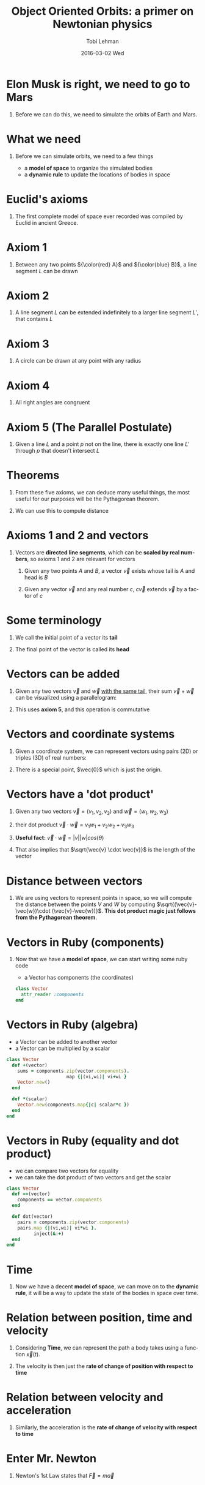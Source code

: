 #+TITLE: Object Oriented Orbits: a primer on Newtonian physics
#+AUTHOR: Tobi Lehman
#+EMAIL: mail@tobilehman.com
#+DATE: 2016-03-02 Wed
#+DESCRIPTION: A tour through the mathematics, physics and source code required to simulate a universe with gravity.
#+LANGUAGE: en
#+OPTIONS:   H:1 num:t toc:nil \n:nil @:t ::t |:t ^:t -:t f:t *:t <:t
#+OPTIONS:   TeX:t LaTeX:t skip:nil d:nil todo:t pri:nil tags:not-in-toc
#+INFOJS_OPT: view:nil toc:nil ltoc:t mouse:underline buttons:0 path:http://orgmode.org/org-info.js
#+EXPORT_SELECT_TAGS: export
#+EXPORT_EXCLUDE_TAGS: noexport
#+startup: beamer
#+LaTeX_CLASS: beamer
#+LaTeX_CLASS_OPTIONS: [bigger]
#+BEAMER_FRAME_LEVEL: 1
#+LaTeX_HEADER: \usemintedstyle{pastie}

* Elon Musk is right, we need to go to Mars
#+begin_latex
\begin{center}
\begin{tikzpicture}
\coordinate (s) at (0,0);
\coordinate (e) at (2,0);
\coordinate (m) at (3,1);

\fill[yellow] (s) circle (17pt);
\draw[black] (s) circle (17pt);

\draw[black] (e) circle (2pt);
\draw[black] (s) circle  (57pt);
\node[below right] at (e) {Earth};
\fill[blue] (e) circle (2pt);

\draw[black] (m) circle (2pt);
\draw[black] (s) circle  (90pt);
\node[above right] at (m) {Mars};
\fill[red] (m) circle (2pt);
\end{tikzpicture}
\end{center}
#+end_latex

** Before we can do this, we need to simulate the orbits of Earth and Mars.

* What we need
** Before we can simulate orbits, we need to a few things
- a *model of space* to organize the simulated bodies
- a *dynamic rule* to update the locations of bodies in space

* Euclid's axioms
** The first complete model of space ever recorded was compiled by Euclid in ancient Greece.

* Axiom 1
** Between any two points ${\color{red} A}$ and ${\color{blue} B}$, a line segment $L$ can be drawn 

#+begin_latex
\begin{center}
\begin{tikzpicture}
	\coordinate (a) at (0,0);
	\coordinate (b) at (5,1);
	\coordinate (L) at (2.5,0.5);
	\draw (a) to (b);
	\fill[red] (a) circle (2pt);
	\fill[blue] (b) circle (2pt);
	\node[below left] at (a) {A};
	\node[below right] at (b) {B};
	\node[above] at (L) {L};
\end{tikzpicture}
\end{center}
#+end_latex
   
* Axiom 2
** A line segment $L$ can be extended indefinitely to a larger line segment $L'$, that contains $L$

#+begin_latex
\begin{center}
\begin{tikzpicture}
	\coordinate (a) at (0,0);
	\coordinate (b) at (5,1);
	\coordinate (L) at (2.5,0.5);
	\draw (a) to (b);
    \draw (-0.5,-0.1) to (5.5, 1.1);
	\fill[red] (a) circle (2pt);
	\fill[blue] (b) circle (2pt);
	\node[below left] at (a) {A};
	\node[below right] at (b) {B};
	\node[above] at (L) {L};
	\node[below right] at (L) {L'};
\end{tikzpicture}
\end{center}

#+end_latex
* Axiom 3
** A circle can be drawn at any point with any radius

#+begin_latex
\begin{center}
\begin{tikzpicture}
\coordinate (p) at (0,0);
\coordinate (rp) at (1.76,0);
\draw[black] (p) circle (50pt);
\fill[blue] (p) circle (2pt);
\node[below right] at (p) {P};
\draw (p) to (rp);
\end{tikzpicture}
\end{center}
#+end_latex

* Axiom 4
** All right angles are congruent

#+begin_latex
\begin{center}
\begin{tikzpicture}
\coordinate (a) at (0,0);
\coordinate (b) at (0,1);
\coordinate (c) at (1,0);
\coordinate (b') at (0,2);
\coordinate (c') at (2,0);

\draw[red, ultra thick] (a) to (b);
\draw[red, ultra thick] (a) to (c);
\draw[blue] (a) to (b');
\draw[blue] (a) to (c');

\draw (a) rectangle (0.2,0.2);
\end{tikzpicture}
\end{center}
#+end_latex

* Axiom 5 (The Parallel Postulate)
** Given a line $L$ and a point $p$ not on the line, there is exactly one line $L'$ through $p$ that doesn't intersect $L$


#+begin_latex
\begin{center}
\begin{tikzpicture}
\coordinate (L1) at (0,0);
\coordinate (L2) at (5,1);
\coordinate (L1') at (0,-1);
\coordinate (L2') at (5,0);
\coordinate (L) at (2.5, 0.5);
\coordinate (L') at (2.5, -.5);
\coordinate (p) at (4,-0.2);

\draw (L1) to (L2);
\node[above] at (L) {L};
\node[below] at (L') {L'};
\fill[black] (p) circle (2pt);
\node[below right] at (p) {p};
\draw[opacity=0.5] (L1') to (L2');
\end{tikzpicture}
\end{center}
#+end_latex

* Theorems
** From these five axioms, we can deduce many useful things, the most useful for our purposes will be the Pythagorean theorem.

#+begin_latex
\begin{center}
\begin{tikzpicture}
\coordinate (x) at (0,0);
\coordinate (y) at (0,3);
\coordinate (z) at (4,0);

\coordinate (A) at (0,1.5);
\coordinate (B) at (2,0);
\coordinate (C) at (1.5,2);

\draw[black] (x) to (y);
\draw[black] (x) to (z);
\draw[black] (y) to (z);

\draw (x) rectangle (0.5,0.5);
\node[left] at (A) {A};
\node[below] at (B) {B};
\node[right] at (C) {C};
\node[below] at (2,-1) {$A^2 + B^2 = C^2$};
\end{tikzpicture}
\end{center}
#+end_latex

** We can use this to compute distance

* Axioms 1 and 2 and vectors
** Vectors are *directed line segments*, which can be *scaled by real numbers*, so axioms 1 and 2 are relevant for vectors

1. Given any two points $A$ and $B$, a vector $\vec{v}$ exists whose tail is $A$ and head is $B$

2. Given any vector $\vec{v}$ and any real number $c$, $c\vec{v}$ extends $\vec{v}$ by a factor of $c$

#+begin_latex
\begin{center}
\begin{tikzpicture}
	\coordinate (a) at (0,0);
	\coordinate (b) at (5,1);
	\coordinate (L) at (2.5,0.5);
	\draw[->,line width=2,opacity=0.7] (a) to (b);
	\fill[red] (a) circle (2pt);
	\fill[blue] (b) circle (2pt);
	\node[below left] at (a) {A};
	\node[below right] at (b) {B};
	\node[above] at (L) {L};
\end{tikzpicture}
\end{center}
#+end_latex

* Some terminology
** We call the initial point of a vector its *tail*
** The final point of the vector is called its *head*

#+begin_latex
\begin{center}
\begin{tikzpicture}
\coordinate (a) at (0,0);
\coordinate (b) at (2,1);
\draw[->,line width=1] (a) to (b);
\node[left,red] at (a) {tail};
\node[right,red] at (b) {head};
\end{tikzpicture}
\end{center}
#+end_latex
* Vectors can be added
** Given any two vectors $\vec{v}$ and $\vec{w}$ _with the same tail_, their sum $\vec{v} + \vec{w}$ can be visualized using a parallelogram:

#+begin_latex
\begin{center}
\begin{tikzpicture}
\coordinate (a) at (0,0);
\coordinate (b) at (3,2);
\coordinate (c) at (1,3);
\coordinate (b_c) at (4,5);


\draw[->,line width=2] (a) to (b);
\draw[->,line width=2] (a) to (c);
\draw[->,line width=1] (a) to (b_c);
\draw (b) to (b_c);
\draw (c) to (b_c);

\node[left] at (c) {$\vec{v}$};
\node[below right] at (b_c) {$\vec{v}+\vec{w}$};
\node[right] at (b) {$\vec{w}$};
\end{tikzpicture}
\end{center}
#+end_latex

** This uses *axiom 5*, and this operation is commutative

* Vectors and coordinate systems
** Given a coordinate system, we can represent vectors using pairs (2D) or triples (3D) of real numbers:
** There is a special point, $\vec{0}$ which is just the origin.
#+begin_latex
\begin{center}
\begin{tikzpicture}
% The axes
\draw[->] (xyz cs:x=-4) -- (xyz cs:x=4) node[above] {$x$};
\draw[->] (xyz cs:y=-4) -- (xyz cs:y=4) node[right] {$z$};
\draw[->] (xyz cs:z=-4) -- (xyz cs:z=4) node[above] {$y$};
% The thin ticks
\foreach \coo in {-4,-3,...,4}
{
  \draw (\coo,-1.5pt) -- (\coo,1.5pt);
  \draw (-1.5pt,\coo) -- (1.5pt,\coo);
  \draw (xyz cs:y=-0.15pt,z=\coo) -- (xyz cs:y=0.15pt,z=\coo);
}
% The thick ticks
\draw[thick] (3,-3pt) -- (3,3pt) node[below=6pt] {3};
\draw[thick] (-3pt,4) -- (3pt,4) node[left=6pt] {4};
\draw[thick] (xyz cs:y=-0.3pt,z=-2) -- (xyz cs:y=0.3pt,z=-2) node[below right=4pt] {-2};

\fill[blue] (2,3.5,-2) circle (2pt);
\node[left,color=blue] at (2,3.5,-2) {(2,3.5,-2)};
\draw[->,line width=1,color=red] (0,0,0) to (2,3.5,-2);

\end{tikzpicture}
\end{center}
#+end_latex
* Vectors have a 'dot product'
** Given any two vectors $\vec{v} = (v_1,v_2,v_3)$ and $\vec{w} = (w_1,w_2,w_3)$
** their dot product $\vec{v} \cdot \vec{w} = v_1w_1 + v_2w_2 + v_3w_3$  
** *Useful fact:* $\vec{v} \cdot \vec{w} = |v||w|cos(\theta)$
** That also implies that $\sqrt{\vec{v} \cdot \vec{v}}$ is the length of the vector
* Distance between vectors
** We are using vectors to represent points in space, so we will compute the distance between the points $V$ and $W$ by computing $\sqrt{(\vec{v}-\vec{w})\cdot (\vec{v}-\vec{w})}$. *This dot product magic just follows from the Pythagorean theorem*.

#+begin_latex
\begin{center}
\begin{tikzpicture}
% The axes
\draw[->] (xyz cs:x=-3) -- (xyz cs:x=3) node[above] {$x$};
\draw[->] (xyz cs:y=-3) -- (xyz cs:y=3) node[right] {$z$};
\draw[->] (xyz cs:z=-3) -- (xyz cs:z=3) node[above] {$y$};
% The thin ticks
\foreach \coo in {-3,-2,...,3}
{
  \draw (\coo,-1.5pt) -- (\coo,1.5pt);
  \draw (-1.5pt,\coo) -- (1.5pt,\coo);
  \draw (xyz cs:y=-0.15pt,z=\coo) -- (xyz cs:y=0.15pt,z=\coo);
}
% The thick ticks

\draw[->,line width=1,color=black] (0,0,0) to (2,1,-1);
\node[right] at (2,1,-1) {$\vec{w}$};
\draw[->,line width=1,color=black] (0,0,0) to (-2,2,1);
\node[left] at (-2,2,1) {$\vec{v}$};
\node[above] at (-0.5,2,1) {$\vec{v}-\vec{w}$};

\draw[style=dashed] (2,1,-1) to (-2,2,1);
\end{tikzpicture}
\end{center}
#+end_latex

* Vectors in Ruby (components)
** Now that we have a *model of space*, we can start writing some ruby code
- a Vector has components (the coordinates)
#+begin_src ruby
class Vector
  attr_reader :components
end
#+end_src

* Vectors in Ruby (algebra)
- a Vector can be added to another vector
- a Vector can be multiplied by a scalar
#+begin_src ruby
class Vector
  def +(vector)
    sums = components.zip(vector.components).
                      map {|(vi,wi)| vi+wi }
    Vector.new()
  end

  def *(scalar)
    Vector.new(components.map{|c| scalar*c })
  end
end
#+end_src

* Vectors in Ruby (equality and dot product)
- we can compare two vectors for equality
- we can take the dot product of two vectors and get the scalar

#+begin_src ruby
class Vector
  def ==(vector)
    components == vector.components
  end

  def dot(vector)
    pairs = components.zip(vector.components)
    pairs.map {|(vi,wi)| vi*wi }.
          inject(&:+)
  end
end
#+end_src
* Time
** Now we have a decent *model of space*, we can move on to the *dynamic rule*, it will be a way to update the state of the bodies in space over time.
* Relation between position, time and velocity
** Considering *Time*, we can represent the path a body takes using a function $\vec{x}(t)$.

** The velocity is then just the *rate of change of position with respect to time*

#+begin_latex
\begin{center}
{\LARGE $\vec{v}(t) = \frac{d\vec{x}}{dt}$}
\end{center}
#+end_latex

* Relation between velocity and acceleration
** Similarly, the acceleration is the *rate of change of velocity with respect to time*


#+begin_latex
\begin{center}
{\LARGE $\vec{a}(t) = \frac{d\vec{v}}{dt}$}
\end{center}
#+end_latex

* Enter Mr. Newton
** Newton's 1st Law states that $\vec{F} = m\vec{a}$
